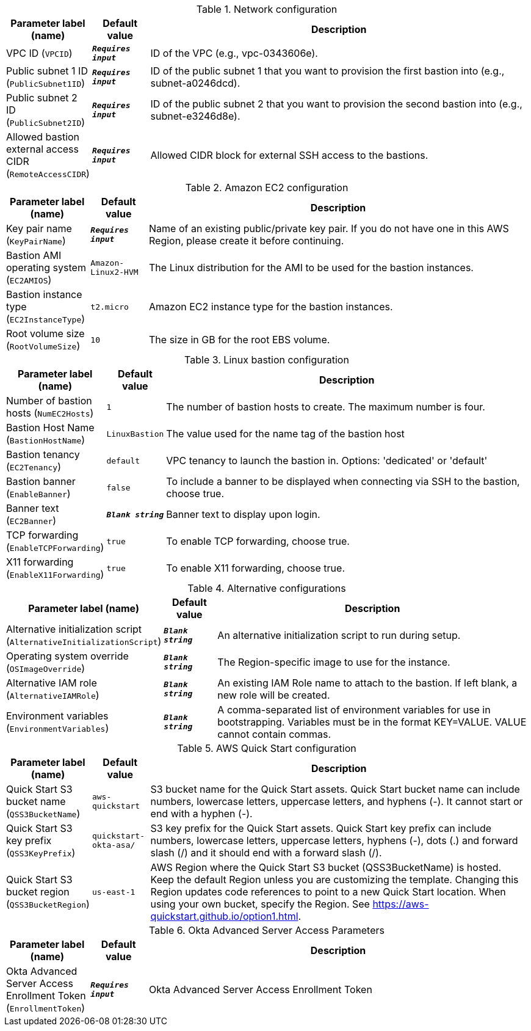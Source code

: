 
.Network configuration
[width="100%",cols="16%,11%,73%",options="header",]
|===
|Parameter label (name) |Default value|Description|VPC ID
(`VPCID`)|`**__Requires input__**`|ID of the VPC (e.g., vpc-0343606e).|Public subnet 1 ID
(`PublicSubnet1ID`)|`**__Requires input__**`|ID of the public subnet 1 that you want to provision the first bastion into (e.g., subnet-a0246dcd).|Public subnet 2 ID
(`PublicSubnet2ID`)|`**__Requires input__**`|ID of the public subnet 2 that you want to provision the second bastion into (e.g., subnet-e3246d8e).|Allowed bastion external access CIDR
(`RemoteAccessCIDR`)|`**__Requires input__**`|Allowed CIDR block for external SSH access to the bastions.
|===
.Amazon EC2 configuration
[width="100%",cols="16%,11%,73%",options="header",]
|===
|Parameter label (name) |Default value|Description|Key pair name
(`KeyPairName`)|`**__Requires input__**`|Name of an existing public/private key pair. If you do not have one in this AWS Region, please create it before continuing.|Bastion AMI operating system
(`EC2AMIOS`)|`Amazon-Linux2-HVM`|The Linux distribution for the AMI to be used for the bastion instances.|Bastion instance type
(`EC2InstanceType`)|`t2.micro`|Amazon EC2 instance type for the bastion instances.|Root volume size
(`RootVolumeSize`)|`10`|The size in GB for the root EBS volume.
|===
.Linux bastion configuration
[width="100%",cols="16%,11%,73%",options="header",]
|===
|Parameter label (name) |Default value|Description|Number of bastion hosts
(`NumEC2Hosts`)|`1`|The number of bastion hosts to create. The maximum number is four.|Bastion Host Name
(`BastionHostName`)|`LinuxBastion`|The value used for the name tag of the bastion host|Bastion tenancy
(`EC2Tenancy`)|`default`|VPC tenancy to launch the bastion in. Options: 'dedicated' or 'default'|Bastion banner
(`EnableBanner`)|`false`|To include a banner to be displayed when connecting via SSH to the bastion, choose true.|Banner text
(`EC2Banner`)|`**__Blank string__**`|Banner text to display upon login.|TCP forwarding
(`EnableTCPForwarding`)|`true`|To enable TCP forwarding, choose true.|X11 forwarding
(`EnableX11Forwarding`)|`true`|To enable X11 forwarding, choose true.
|===
.Alternative configurations
[width="100%",cols="16%,11%,73%",options="header",]
|===
|Parameter label (name) |Default value|Description|Alternative initialization script
(`AlternativeInitializationScript`)|`**__Blank string__**`|An alternative initialization script to run during setup.|Operating system override
(`OSImageOverride`)|`**__Blank string__**`|The Region-specific image to use for the instance.|Alternative IAM role
(`AlternativeIAMRole`)|`**__Blank string__**`|An existing IAM Role name to attach to the bastion. If left blank, a new role will be created.|Environment variables
(`EnvironmentVariables`)|`**__Blank string__**`|A comma-separated list of environment variables for use in bootstrapping. Variables must be in the format KEY=VALUE. VALUE cannot contain commas.
|===
.AWS Quick Start configuration
[width="100%",cols="16%,11%,73%",options="header",]
|===
|Parameter label (name) |Default value|Description|Quick Start S3 bucket name
(`QSS3BucketName`)|`aws-quickstart`|S3 bucket name for the Quick Start assets. Quick Start bucket name can include numbers, lowercase letters, uppercase letters, and hyphens (-). It cannot start or end with a hyphen (-).|Quick Start S3 key prefix
(`QSS3KeyPrefix`)|`quickstart-okta-asa/`|S3 key prefix for the Quick Start assets. Quick Start key prefix can include numbers, lowercase letters, uppercase letters, hyphens (-), dots (.) and forward slash (/) and it should end with a forward slash (/).|Quick Start S3 bucket region
(`QSS3BucketRegion`)|`us-east-1`|AWS Region where the Quick Start S3 bucket (QSS3BucketName) is hosted. Keep the default Region unless you are customizing the template. Changing this Region updates code references to point to a new Quick Start location. When using your own bucket, specify the Region. See https://aws-quickstart.github.io/option1.html.
|===
.Okta Advanced Server Access Parameters
[width="100%",cols="16%,11%,73%",options="header",]
|===
|Parameter label (name) |Default value|Description|Okta Advanced Server Access Enrollment Token
(`EnrollmentToken`)|`**__Requires input__**`|Okta Advanced Server Access Enrollment Token
|===